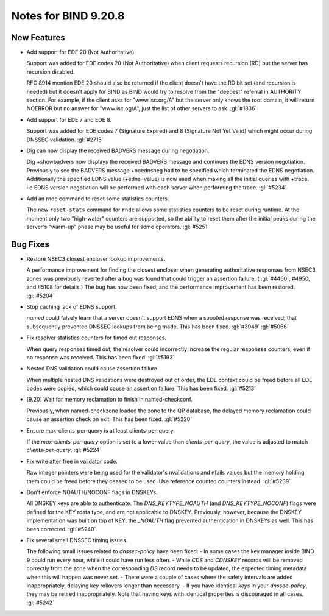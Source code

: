 .. Copyright (C) Internet Systems Consortium, Inc. ("ISC")
..
.. SPDX-License-Identifier: MPL-2.0
..
.. This Source Code Form is subject to the terms of the Mozilla Public
.. License, v. 2.0.  If a copy of the MPL was not distributed with this
.. file, you can obtain one at https://mozilla.org/MPL/2.0/.
..
.. See the COPYRIGHT file distributed with this work for additional
.. information regarding copyright ownership.

Notes for BIND 9.20.8
---------------------

New Features
~~~~~~~~~~~~

- Add support for EDE 20 (Not Authoritative)

  Support was added for EDE codes 20 (Not Authoritative) when client
  requests recursion (RD) but the server has recursion disabled.

  RFC 8914 mention EDE 20 should also be returned if the client doesn't
  have the RD bit set (and recursion is needed) but it doesn't apply for
  BIND as BIND would try to resolve from the "deepest" referral in
  AUTHORITY section. For example, if the client asks for "www.isc.org/A"
  but the server only knows the root domain, it will return NOERROR but
  no answer for "www.isc.og/A", just the list of other servers to ask.
  :gl:`#1836`

- Add support for EDE 7 and EDE 8.

  Support was added for EDE codes 7 (Signature Expired) and 8 (Signature
  Not Yet Valid) which might occur during DNSSEC validation. :gl:`#2715`

- Dig can now display the received BADVERS message during negotiation.

  Dig +showbadvers now displays the received BADVERS message and
  continues the EDNS version negotiation.  Previously to see the BADVERS
  message +noednsneg had to be specified which terminated the EDNS
  negotiation.  Additionally the specified EDNS value (+edns=value) is
  now used when making all the initial queries with +trace. i.e EDNS
  version negotiation will be performed with each server when performing
  the trace. :gl:`#5234`

- Add an rndc command to reset some statistics counters.

  The new ``reset-stats`` command for ``rndc`` allows some statistics
  counters to be reset during runtime. At the moment only two
  "high-water" counters are supported, so the ability to reset them
  after the initial peaks during the server's "warm-up" phase may be
  useful for some operators. :gl:`#5251`

Bug Fixes
~~~~~~~~~

- Restore NSEC3 closest encloser lookup improvements.

  A performance improvement for finding the closest encloser when
  generating authoritative responses from NSEC3 zones was previously
  reverted after a bug was found that could trigger an assertion
  failure. ( :gl:`#4460`, #4950, and #5108 for details.)  The bug has
  now been fixed, and the performance improvement has been restored.
  :gl:`#5204`

- Stop caching lack of EDNS support.

  `named` could falsely learn that a server doesn't support EDNS when a
  spoofed response was received; that subsequently prevented DNSSEC
  lookups from being made. This has been fixed. :gl:`#3949` :gl:`#5066`

- Fix resolver statistics counters for timed out responses.

  When query responses timed out, the resolver could incorrectly
  increase the regular responses counters, even if no response was
  received. This has been fixed. :gl:`#5193`

- Nested DNS validation could cause assertion failure.

  When multiple nested DNS validations were destroyed out of order, the
  EDE context could be freed before all EDE codes were copied, which
  could cause an assertion failure. This has been fixed. :gl:`#5213`

- [9.20] Wait for memory reclamation to finish in named-checkconf.

  Previously, when named-checkzone loaded the zone to the QP database,
  the delayed memory reclamation could cause an assertion check on exit.
  This has been fixed. :gl:`#5220`

- Ensure max-clients-per-query is at least clients-per-query.

  If the `max-clients-per-query` option is set to a lower value than
  `clients-per-query`, the value is adjusted to match
  `clients-per-query`. :gl:`#5224`

- Fix write after free in validator code.

  Raw integer pointers were being used for the validator's nvalidations
  and nfails values but the memory holding them could be freed before
  they ceased to be used.  Use reference counted counters instead.
  :gl:`#5239`

- Don't enforce NOAUTH/NOCONF flags in DNSKEYs.

  All DNSKEY keys are able to authenticate. The `DNS_KEYTYPE_NOAUTH`
  (and `DNS_KEYTYPE_NOCONF`) flags were defined for the KEY rdata type,
  and are not applicable to DNSKEY. Previously, however, because the
  DNSKEY implementation was built on top of KEY, the `_NOAUTH` flag
  prevented authentication in DNSKEYs as well. This has been corrected.
  :gl:`#5240`

- Fix several small DNSSEC timing issues.

  The following small issues related to `dnssec-policy` have been fixed:
  - In some cases the key manager inside BIND 9 could run every hour,
  while it could have run less often. - While `CDS` and `CDNSKEY`
  records will be removed correctly from the zone when the corresponding
  `DS` record needs to be updated, the expected timing metadata when
  this will happen was never set. - There were a couple of cases where
  the safety intervals are added inappropriately, delaying key rollovers
  longer than necessary. - If you have identical `keys` in your
  `dnssec-policy`, they may be retired inappropriately. Note that having
  keys with identical properties is discouraged in all cases.
  :gl:`#5242`


